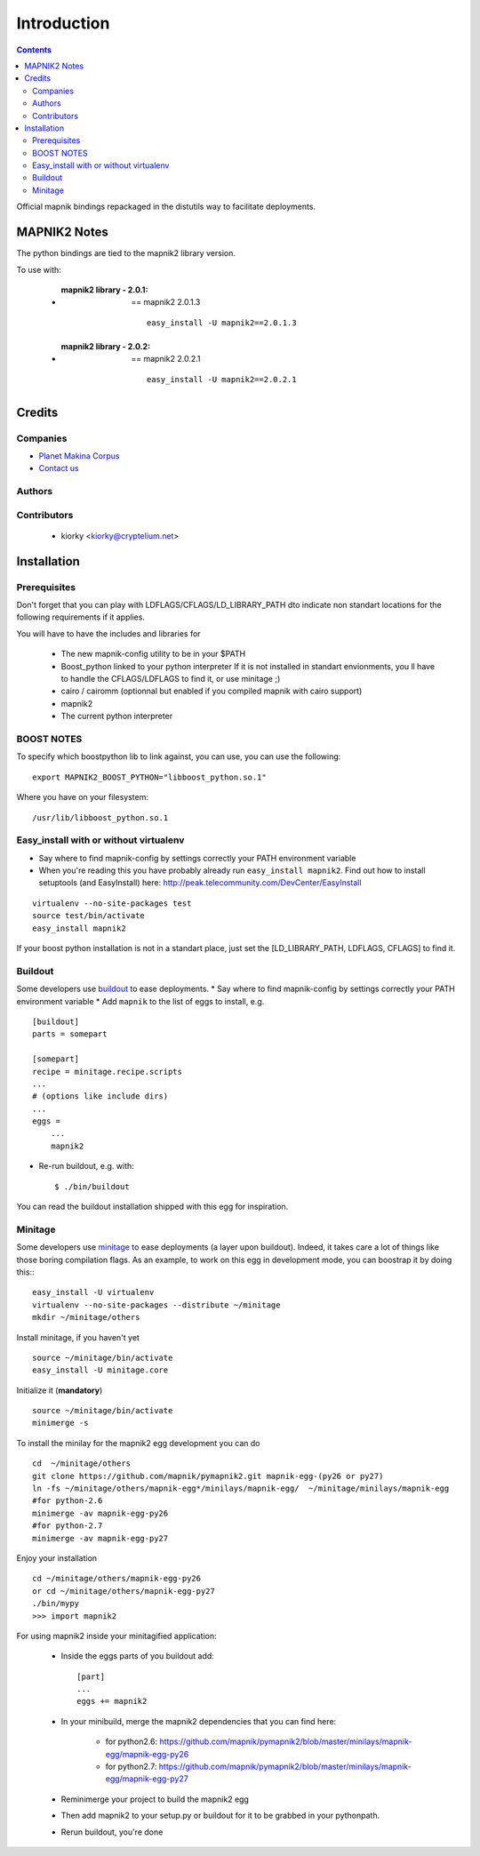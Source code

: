 ==========================
Introduction
==========================

.. contents::


Official mapnik bindings repackaged in the distutils way to facilitate deployments.


MAPNIK2 Notes
===============

The python bindings are tied to the mapnik2 library version.

To use with:

    - :mapnik2 library - 2.0.1: == mapnik2 2.0.1.3
       ::

        easy_install -U mapnik2==2.0.1.3


    - :mapnik2 library - 2.0.2: == mapnik2 2.0.2.1
       ::

        easy_install -U mapnik2==2.0.2.1


Credits
=========

Companies
----------------
|makinacom|_

* `Planet Makina Corpus <http://www.makina-corpus.org>`_
* `Contact us <mailto:python@makina-corpus.org>`_

.. |makinacom| image:: http://depot.makina-corpus.org/public/logo.gif
.. _makinacom:  http://www.makina-corpus.com

Authors
---------------

Contributors
---------------

    - kiorky <kiorky@cryptelium.net>

Installation
======================================
Prerequisites
-------------------

Don't forget that you can play with LDFLAGS/CFLAGS/LD_LIBRARY_PATH dto indicate non standart locations for the following requirements if it applies.

You will have to have the includes and libraries for

    - The new mapnik-config utility to be in your $PATH
    - Boost_python linked to your python interpreter
      If it is not installed in standart envionments, you ll have to handle the CFLAGS/LDFLAGS to find it, or use minitage ;)
    - cairo / cairomm (optionnal but enabled if you compiled mapnik with cairo support)
    - mapnik2
    - The current python interpreter


BOOST NOTES
--------------

To specify which boostpython lib to link against, you can use, you can use the following::

    export MAPNIK2_BOOST_PYTHON="libboost_python.so.1"

Where you have on your filesystem::

    /usr/lib/libboost_python.so.1


Easy_install with or without virtualenv
---------------------------------------------
* Say where to find mapnik-config by settings correctly your PATH environment variable
* When you're reading this you have probably already run
  ``easy_install mapnik2``. Find out how to install setuptools
  (and EasyInstall) here:
  http://peak.telecommunity.com/DevCenter/EasyInstall

::

        virtualenv --no-site-packages test
        source test/bin/activate
        easy_install mapnik2

If your boost python installation is not in a standart place, just set the [LD_LIBRARY_PATH, LDFLAGS, CFLAGS] to find it.


Buildout
----------
Some developers use buildout_ to ease deployments.
* Say where to find mapnik-config by settings correctly your PATH environment variable
* Add ``mapnik`` to the list of eggs to install, e.g.
::

    [buildout]
    parts = somepart

    [somepart]
    recipe = minitage.recipe.scripts
    ...
    # (options like include dirs)
    ...
    eggs =
        ...
        mapnik2

* Re-run buildout, e.g. with::

    $ ./bin/buildout

You can read the buildout installation shipped with this egg for inspiration.

Minitage
--------------
Some developers use minitage_ to ease deployments (a layer upon buildout).
Indeed, it takes care a lot of things like those boring compilation flags.
As an example, to work on this egg in development mode, you can boostrap it by doing this::
::

    easy_install -U virtualenv
    virtualenv --no-site-packages --distribute ~/minitage
    mkdir ~/minitage/others




Install minitage, if you haven't yet ::

    source ~/minitage/bin/activate
    easy_install -U minitage.core

Initialize it (**mandatory**) ::

    source ~/minitage/bin/activate
    minimerge -s

To install the minilay for the mapnik2 egg development you can do
::

    cd  ~/minitage/others
    git clone https://github.com/mapnik/pymapnik2.git mapnik-egg-(py26 or py27)
    ln -fs ~/minitage/others/mapnik-egg*/minilays/mapnik-egg/  ~/minitage/minilays/mapnik-egg
    #for python-2.6
    minimerge -av mapnik-egg-py26
    #for python-2.7
    minimerge -av mapnik-egg-py27


Enjoy your installation
::

    cd ~/minitage/others/mapnik-egg-py26
    or cd ~/minitage/others/mapnik-egg-py27
    ./bin/mypy
    >>> import mapnik2

For using mapnik2 inside your minitagified application:

    - Inside the eggs parts of you buildout add::

        [part]
        ...
        eggs += mapnik2

    - In your minibuild, merge the mapnik2 dependencies that you can find here:

        - for python2.6: https://github.com/mapnik/pymapnik2/blob/master/minilays/mapnik-egg/mapnik-egg-py26
        - for python2.7: https://github.com/mapnik/pymapnik2/blob/master/minilays/mapnik-egg/mapnik-egg-py27

    - Reminimerge your project to build the mapnik2 egg
    - Then add mapnik2 to your setup.py or buildout for it to be grabbed in your pythonpath.
    - Rerun buildout, you're done


.. _minitage: http://www.minitage.org
.. _buildout: http://buildout.org
.. _pythonproducts: http://plone.org/products/pythonproducts
